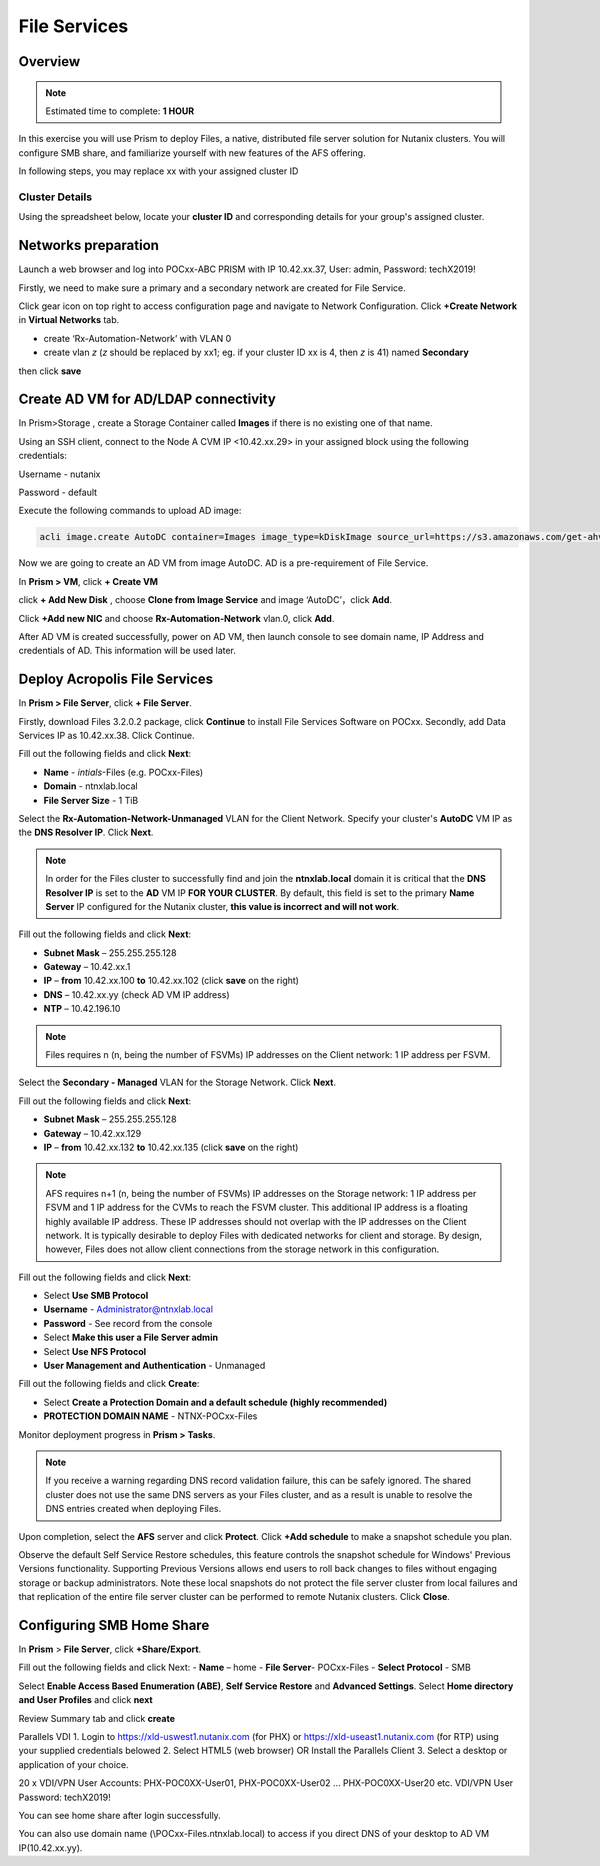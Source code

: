 .. _files_deploy:

---------------
 File Services
---------------

Overview
++++++++

.. note::

  Estimated time to complete: **1 HOUR**

In this exercise you will use Prism to deploy Files, a native, distributed file server solution for Nutanix clusters. You will configure SMB share, and familiarize yourself with new features of the AFS offering.

In following steps, you may replace xx with your assigned cluster ID

Cluster Details
................

Using the spreadsheet below, locate your **cluster ID** and corresponding details for your group's assigned cluster.

.. raw:: html

  <iframe src=https://docs.google.com/spreadsheets/d/1xwfiRAenIAjxMNGT7R-xsMC34e1UNzpB5cD36zXBPxQ/edit#gid=837182199; single=false&amp;widget=false&amp;chrome=false&amp;headers=false&amp;range=a1:m41 style="position: relative; height: 500px; width: 100%; border: none"></iframe>

Networks preparation
+++++++++++++++++++++

Launch a web browser and log into POCxx-ABC PRISM with IP 10.42.xx.37, User: admin, Password: techX2019!

Firstly, we need to make sure a primary and a secondary network are created for File Service. 

Click gear icon on top right to access configuration page and navigate to Network Configuration. Click **+Create Network** in **Virtual Networks** tab.

- create ‘Rx-Automation-Network’ with VLAN 0
 
- create vlan *z* (*z* should be replaced by xx1; eg. if your cluster ID xx is 4, then *z* is 41) named **Secondary** 

then click **save**


.. image:: images/image001.png

  
Create AD VM for AD/LDAP connectivity
+++++++++++++++++++++++++++++++++++++++++
In Prism>Storage , create a Storage Container called **Images** if there is no existing one of that name.

Using an SSH client, connect to the Node A CVM IP <10.42.xx.29> in your assigned block using the following credentials:

Username - nutanix

Password - default

Execute the following commands to upload AD image:

.. code-block:: bash

  acli image.create AutoDC container=Images image_type=kDiskImage source_url=https://s3.amazonaws.com/get-ahv-images/AutoDC2.qcow2



Now we are going to create an AD VM from image AutoDC. AD is a pre-requirement of File Service.

In **Prism > VM**, click **+ Create VM**


.. image:: images/image004.png

   
click **+ Add New Disk** , choose **Clone from Image Service** and image ‘AutoDC’，click **Add**.


.. image:: images/image005.png


Click **+Add new NIC** and choose **Rx-Automation-Network** vlan.0, click **Add**.


.. image:: images/image006.png 

 
After AD VM is created successfully, power on AD VM, then launch console to see domain name, IP Address and credentials of AD. This information will be used later.



.. image:: images/image008.png


Deploy Acropolis File Services
++++++++++++++++++++++++++++++

In **Prism > File Server**, click **+ File Server**.


Firstly, download Files 3.2.0.2 package, click **Continue** to install File Services Software on POCxx.
Secondly, add Data Services IP as 10.42.xx.38. Click Continue.


.. image:: images/image009.png


Fill out the following fields and click **Next**:

- **Name** - *intials*-Files (e.g. POCxx-Files)
- **Domain** - ntnxlab.local
- **File Server Size** - 1 TiB
  
  
.. image:: images/image010.png


Select the **Rx-Automation-Network-Unmanaged** VLAN for the Client Network. Specify your cluster's **AutoDC** VM IP as the **DNS Resolver IP**. Click **Next**.

.. note::

  In order for the Files cluster to successfully find and join the **ntnxlab.local** domain it is critical that the **DNS Resolver IP** is set to the **AD** VM IP **FOR YOUR CLUSTER**. By default, this field is set to the primary **Name Server** IP configured for the Nutanix cluster, **this value is incorrect and will not work**.

Fill out the following fields and click **Next**:

- **Subnet Mask** – 255.255.255.128
- **Gateway** – 10.42.xx.1
- **IP** – **from** 10.42.xx.100 **to** 10.42.xx.102 (click **save** on the right)
- **DNS** – 10.42.xx.yy (check AD VM IP address)
- **NTP** – 10.42.196.10


.. image:: images/image011.png


.. image:: images/image012.png


.. note::

 Files requires n (n, being the number of FSVMs) IP addresses on the Client network: 1 IP address per FSVM.

Select the **Secondary - Managed** VLAN for the Storage Network. Click **Next**.

Fill out the following fields and click **Next**:

- **Subnet Mask** – 255.255.255.128
- **Gateway** – 10.42.xx.129
- **IP** – **from** 10.42.xx.132 **to** 10.42.xx.135 (click **save** on the right)


.. image:: images/image013.png



.. note::
  
  AFS requires n+1 (n, being the number of FSVMs) IP addresses on the Storage network: 1 IP address per FSVM and 1 IP address for the CVMs to reach the FSVM cluster. This additional IP address is a floating highly available IP address. These IP addresses should not overlap with the IP addresses on the Client network.
  It is typically desirable to deploy Files with dedicated networks for client and storage. By design, however, Files does not allow client connections from the storage network in this configuration.

Fill out the following fields and click **Next**:

- Select **Use SMB Protocol**
- **Username** - Administrator@ntnxlab.local
- **Password** - See record from the console
- Select **Make this user a File Server admin**
- Select **Use NFS Protocol**
- **User Management and Authentication** - Unmanaged


.. image:: images/image015.png


Fill out the following fields and click **Create**:

- Select **Create a Protection Domain and a default schedule (highly recommended)**
- **PROTECTION DOMAIN NAME** - NTNX-POCxx-Files


.. image:: images/image016.png


Monitor deployment progress in **Prism > Tasks**.


.. image:: images/image017.png


.. note::

  If you receive a warning regarding DNS record validation failure, this can be safely ignored. The shared cluster does not use the same DNS servers as your Files cluster, and as a result is unable to resolve the DNS entries created when deploying Files.

Upon completion, select the **AFS** server and click **Protect**. Click **+Add schedule** to make a snapshot schedule you plan.


.. image:: images/image018.png


Observe the default Self Service Restore schedules, this feature controls the snapshot schedule for Windows' Previous Versions functionality. Supporting Previous Versions allows end users to roll back changes to files without engaging storage or backup administrators. Note these local snapshots do not protect the file server cluster from local failures and that replication of the entire file server cluster can be performed to remote Nutanix clusters. Click **Close**.

Configuring SMB Home Share
+++++++++++++++++++++++++++

In **Prism** > **File Server**, click **+Share/Export**. 

Fill out the following fields and click Next:
- **Name** – home
- **File Server**- POCxx-Files
- **Select Protocol** - SMB
 
 
.. image:: images/image019.png


Select **Enable Access Based Enumeration (ABE)**, **Self Service Restore** and **Advanced Settings**. Select **Home directory and User Profiles** and click **next**


.. image:: images/image020.png


Review Summary tab and click **create**
 
 
.. image:: images/image021.png


Parallels VDI 1. Login to https://xld-uswest1.nutanix.com (for PHX) or https://xld-useast1.nutanix.com (for RTP) using your supplied credentials belowed 2. Select HTML5 (web browser) OR Install the Parallels Client 3. Select a desktop or application of your choice.

20 x VDI/VPN User Accounts: PHX-POC0XX-User01, PHX-POC0XX-User02 … PHX-POC0XX-User20 etc. VDI/VPN User Password: techX2019!


.. image:: images/image022.png


You can see home share after login successfully.


.. image:: images/image023.png



You can also use domain name (\\POCxx-Files.ntnxlab.local) to access if you direct DNS of your desktop to AD VM IP(10.42.xx.yy).
